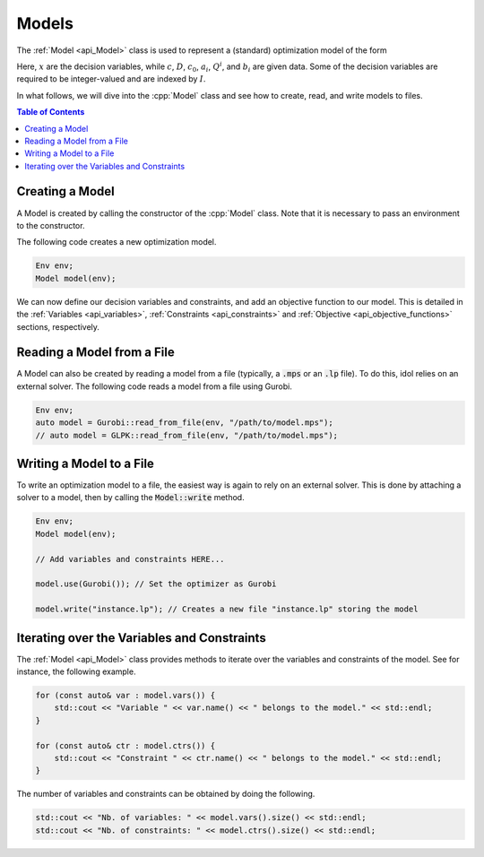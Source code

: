 Models
======

The :ref:`Model <api_Model>` class is used to represent a (standard) optimization model of the form

.. math::
    :label: eq:mip

    \begin{align}
        \min_{x} \quad & c^\top x + x^\top D x + c_0 \\
        \text{s.t.} \quad & a_{i\cdot}^\top x + x^\top Q^i x \le b_i, \quad i = 1, \ldots, m, \\
        & x_j \in \mathbb{Z}, \quad j \in I \subseteq \{ 1, \dotsc, n \}.
    \end{align}

Here, :math:`x` are the decision variables, while :math:`c`, :math:`D`, :math:`c_0`, :math:`a_i`, :math:`Q^i`, and :math:`b_i` are given data.
Some of the decision variables are required to be integer-valued and are indexed by :math:`I`.

In what follows, we will dive into the :cpp:`Model` class and see how to create, read, and write models to files.


.. contents:: Table of Contents
    :local:
    :depth: 2

Creating a Model
^^^^^^^^^^^^^^^^

A Model is created by calling the constructor of the :cpp:`Model` class. Note that it is necessary to pass an environment
to the constructor.

The following code creates a new optimization model.

.. code-block:: cpp

    Env env;
    Model model(env);

We can now define our decision variables and constraints, and add an objective function to our model.
This is detailed in the :ref:`Variables <api_variables>`, :ref:`Constraints <api_constraints>` and :ref:`Objective <api_objective_functions>` sections, respectively.

Reading a Model from a File
^^^^^^^^^^^^^^^^^^^^^^^^^^^^

A Model can also be created by reading a model from a file (typically, a :code:`.mps` or an :code:`.lp` file).
To do this, idol relies on an external solver. The following code reads a model from a file using Gurobi.

.. code-block:: cpp

    Env env;
    auto model = Gurobi::read_from_file(env, "/path/to/model.mps");
    // auto model = GLPK::read_from_file(env, "/path/to/model.mps");

Writing a Model to a File
^^^^^^^^^^^^^^^^^^^^^^^^^

To write an optimization model to a file, the easiest way is again to rely on an external solver.
This is done by attaching a solver to a model, then by calling the :code:`Model::write` method.

.. code::

    Env env;
    Model model(env);

    // Add variables and constraints HERE...

    model.use(Gurobi()); // Set the optimizer as Gurobi

    model.write("instance.lp"); // Creates a new file "instance.lp" storing the model

Iterating over the Variables and Constraints
^^^^^^^^^^^^^^^^^^^^^^^^^^^^^^^^^^^^^^^^^^^^

The :ref:`Model <api_Model>` class provides methods to iterate over the variables and constraints of the model.
See for instance, the following example.

.. code-block:: cpp

    for (const auto& var : model.vars()) {
        std::cout << "Variable " << var.name() << " belongs to the model." << std::endl;
    }

    for (const auto& ctr : model.ctrs()) {
        std::cout << "Constraint " << ctr.name() << " belongs to the model." << std::endl;
    }

The number of variables and constraints can be obtained by doing the following.

.. code:: cpp

    std::cout << "Nb. of variables: " << model.vars().size() << std::endl;
    std::cout << "Nb. of constraints: " << model.ctrs().size() << std::endl;
